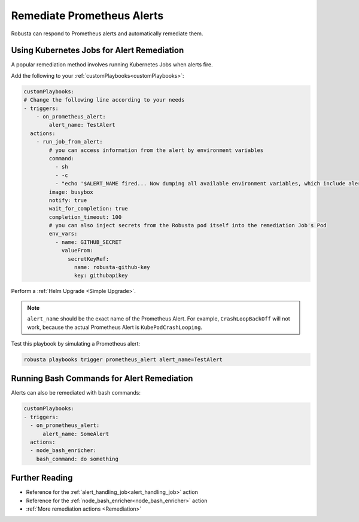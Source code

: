 Remediate Prometheus Alerts
===============================

Robusta can respond to Prometheus alerts and automatically remediate them.

Using Kubernetes Jobs for Alert Remediation
***********************************************

A popular remediation method involves running Kubernetes Jobs when alerts fire.

Add the following to your :ref:`customPlaybooks<customPlaybooks>`:

.. code-block:: yaml

    customPlaybooks:
    # Change the following line according to your needs
    - triggers:
        - on_prometheus_alert:
            alert_name: TestAlert
      actions:
        - run_job_from_alert:
            # you can access information from the alert by environment variables
            command:
              - sh
              - -c
              - "echo '$ALERT_NAME fired... Now dumping all available environment variables, which include alert metadata and labels' && env && sleep 60"
            image: busybox
            notify: true
            wait_for_completion: true
            completion_timeout: 100
            # you can also inject secrets from the Robusta pod itself into the remediation Job's Pod
            env_vars:
              - name: GITHUB_SECRET
                valueFrom:
                  secretKeyRef:
                    name: robusta-github-key
                    key: githubapikey

Perform a :ref:`Helm Upgrade <Simple Upgrade>`.

.. note::

    ``alert_name`` should be the exact name of the Prometheus Alert. For example, ``CrashLoopBackOff`` will not work, because the actual Prometheus Alert is ``KubePodCrashLooping``.

Test this playbook by simulating a Prometheus alert:

.. code-block:: bash

    robusta playbooks trigger prometheus_alert alert_name=TestAlert

Running Bash Commands for Alert Remediation
********************************************

Alerts can also be remediated with bash commands:

.. code-block:: yaml

    customPlaybooks:
    - triggers:
      - on_prometheus_alert:
          alert_name: SomeAlert
      actions:
      - node_bash_enricher:
        bash_command: do something

Further Reading
*****************

* Reference for the :ref:`alert_handling_job<alert_handling_job>` action
* Reference for the :ref:`node_bash_enricher<node_bash_enricher>` action
* :ref:`More remediation actions <Remediation>`

..     .. tab-item:: Remediate alerts

..         .. admonition:: Temporarily increase the HPA maximum so you can go back to sleep

..             .. image:: /images/alert_on_hpa_reached_limit1.png
..                 :width: 600
..                 :align: center
